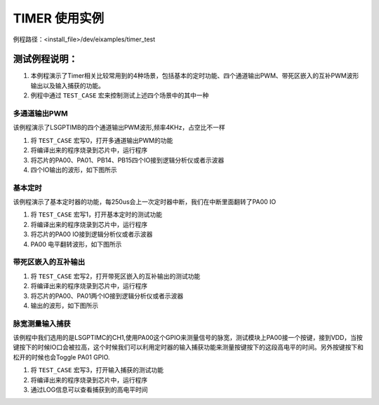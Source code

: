 TIMER 使用实例
==================
例程路径：<install_file>/dev/eixamples/timer_test

测试例程说明：
----------------
#. 本例程演示了Timer相关比较常用到的4种场景，包括基本的定时功能、四个通道输出PWM、带死区嵌入的互补PWM波形输出以及输入捕获的功能。

#. 例程中通过 ``TEST_CASE`` 宏来控制测试上述四个场景中的其中一种

多通道输出PWM
>>>>>>>>>>>>>>>

该例程演示了LSGPTIMB的四个通道输出PWM波形,频率4KHz，占空比不一样

#. 将 ``TEST_CASE`` 宏写0，打开多通道输出PWM的功能

#. 将编译出来的程序烧录到芯片中，运行程序

#. 将芯片的PA00、PA01、PB14、PB15四个IO接到逻辑分析仪或者示波器

#. 四个IO输出的波形，如下图所示

 .. image:: MultichannelPWM.png

基本定时
>>>>>>>>>>>>>>>

该例程演示了基本定时器的功能，每250us会上一次定时器中断，我们在中断里面翻转了PA00 IO

#. 将 ``TEST_CASE`` 宏写1，打开基本定时的测试功能

#. 将编译出来的程序烧录到芯片中，运行程序

#. 将芯片的PA00 IO接到逻辑分析仪或者示波器

#. PA00 电平翻转波形，如下图所示

 .. image:: BaseTIM.png

带死区嵌入的互补输出
>>>>>>>>>>>>>>>>>>>>

#. 将 ``TEST_CASE`` 宏写2，打开带死区嵌入的互补输出的测试功能

#. 将编译出来的程序烧录到芯片中，运行程序

#. 将芯片的PA00、PA01两个IO接到逻辑分析仪或者示波器

#. 输出的波形，如下图所示

 .. image:: DTCPWM.png

脉宽测量输入捕获
>>>>>>>>>>>>>>>>>>

该例程中我们选用的是LSGPTIMC的CH1,使用PA00这个GPIO来测量信号的脉宽，测试模块上PA00接一个按键，接到VDD，当按键按下的时候IO口会被拉高，这个时候我们可以利用定时器的输入捕获功能来测量按键按下的这段高电平的时间。另外按键按下和松开的时候也会Toggle PA01 GPIO.

#. 将 ``TEST_CASE`` 宏写3，打开输入捕获的测试功能

#. 将编译出来的程序烧录到芯片中，运行程序

#. 通过LOG信息可以查看捕获到的高电平时间
